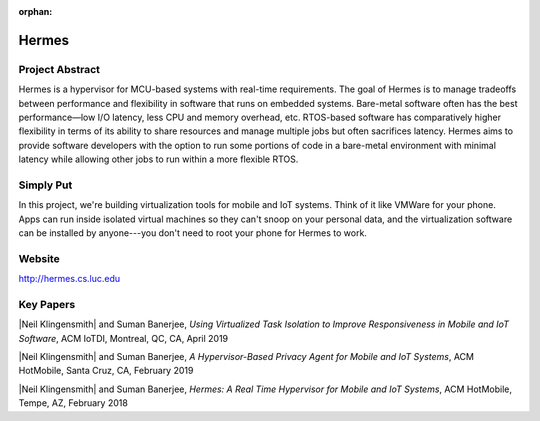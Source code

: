 :orphan:

Hermes
======

Project Abstract
-----------------

Hermes is a hypervisor for MCU-based systems with real-time requirements. The goal of Hermes is to manage tradeoffs between performance and flexibility in software that runs on embedded systems. Bare-metal software often has the best performance—low I/O latency, less CPU and memory overhead, etc. RTOS-based software has comparatively higher flexibility in terms of its ability to share resources and manage multiple jobs but often sacrifices latency. Hermes aims to provide software developers with the option to run some portions of code in a bare-metal environment with minimal latency while allowing other jobs to run within a more flexible RTOS.

Simply Put
----------
In this project, we're building virtualization tools for mobile and IoT systems. Think of it like VMWare for your phone. Apps can run inside isolated virtual machines so they can't snoop on your personal data, and the virtualization software can be installed by anyone---you don't need to root your phone for Hermes to work.

Website
-------

http://hermes.cs.luc.edu

Key Papers
----------

.. todo:: Neil to put these papers up on eCommons.

|Neil Klingensmith| and Suman Banerjee, *Using Virtualized Task Isolation to Improve Responsiveness in Mobile and IoT Software*, ACM IoTDI, Montreal, QC, CA, April 2019

|Neil Klingensmith| and Suman Banerjee, *A Hypervisor-Based Privacy Agent for Mobile and IoT Systems*, ACM HotMobile, Santa Cruz, CA, February 2019

|Neil Klingensmith| and Suman Banerjee, *Hermes: A Real Time Hypervisor for Mobile and IoT Systems*, ACM HotMobile, Tempe, AZ, February 2018
